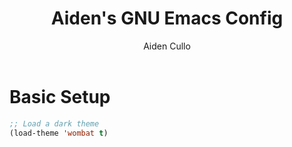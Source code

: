 #+TITLE: Aiden's GNU Emacs Config
#+AUTHOR: Aiden Cullo
#+DESCRIPTION: My personal Emacs config.

* Basic Setup
#+begin_src emacs-lisp
;; Load a dark theme
(load-theme 'wombat t)
#+end_src
